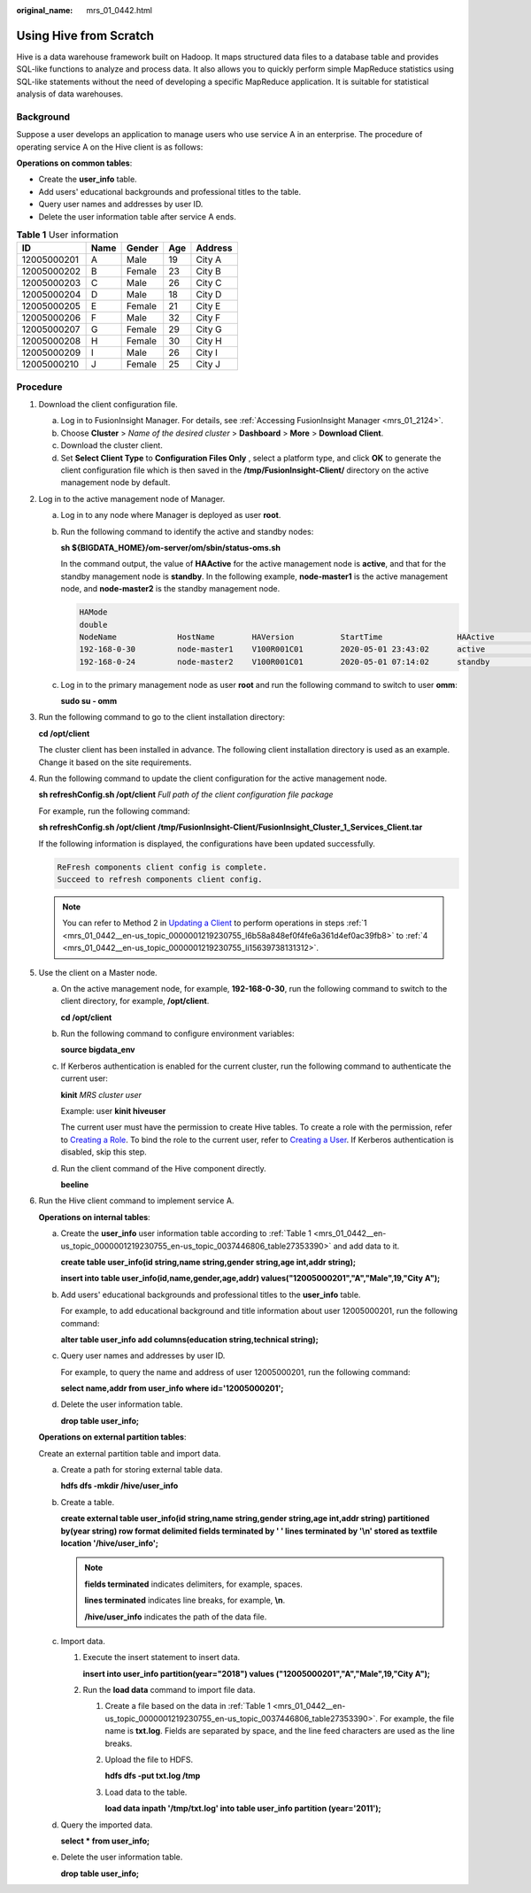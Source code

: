 :original_name: mrs_01_0442.html

.. _mrs_01_0442:

Using Hive from Scratch
=======================

Hive is a data warehouse framework built on Hadoop. It maps structured data files to a database table and provides SQL-like functions to analyze and process data. It also allows you to quickly perform simple MapReduce statistics using SQL-like statements without the need of developing a specific MapReduce application. It is suitable for statistical analysis of data warehouses.

Background
----------

Suppose a user develops an application to manage users who use service A in an enterprise. The procedure of operating service A on the Hive client is as follows:

**Operations on common tables**:

-  Create the **user_info** table.
-  Add users' educational backgrounds and professional titles to the table.
-  Query user names and addresses by user ID.
-  Delete the user information table after service A ends.

.. _mrs_01_0442__en-us_topic_0000001219230755_en-us_topic_0037446806_table27353390:

.. table:: **Table 1** User information

   =========== ==== ====== === =======
   ID          Name Gender Age Address
   =========== ==== ====== === =======
   12005000201 A    Male   19  City A
   12005000202 B    Female 23  City B
   12005000203 C    Male   26  City C
   12005000204 D    Male   18  City D
   12005000205 E    Female 21  City E
   12005000206 F    Male   32  City F
   12005000207 G    Female 29  City G
   12005000208 H    Female 30  City H
   12005000209 I    Male   26  City I
   12005000210 J    Female 25  City J
   =========== ==== ====== === =======

Procedure
---------

#. .. _mrs_01_0442__en-us_topic_0000001219230755_l6b58a848ef0f4fe6a361d4ef0ac39fb8:

   Download the client configuration file.

   a. Log in to FusionInsight Manager. For details, see :ref:`Accessing FusionInsight Manager <mrs_01_2124>`.
   b. Choose **Cluster** > *Name of the desired cluster* > **Dashboard** > **More** > **Download Client**.
   c. Download the cluster client.
   d. Set **Select Client Type** to **Configuration Files Only** , select a platform type, and click **OK** to generate the client configuration file which is then saved in the **/tmp/FusionInsight-Client/** directory on the active management node by default.

#. Log in to the active management node of Manager.

   a. Log in to any node where Manager is deployed as user **root**.

   b. Run the following command to identify the active and standby nodes:

      **sh ${BIGDATA_HOME}/om-server/om/sbin/status-oms.sh**

      In the command output, the value of **HAActive** for the active management node is **active**, and that for the standby management node is **standby**. In the following example, **node-master1** is the active management node, and **node-master2** is the standby management node.

      .. code-block::

         HAMode
         double
         NodeName             HostName        HAVersion          StartTime                HAActive             HAAllResOK           HARunPhase
         192-168-0-30         node-master1    V100R001C01        2020-05-01 23:43:02      active               normal               Actived
         192-168-0-24         node-master2    V100R001C01        2020-05-01 07:14:02      standby              normal               Deactived

   c. Log in to the primary management node as user **root** and run the following command to switch to user **omm**:

      **sudo su - omm**

#. Run the following command to go to the client installation directory:

   **cd /opt/client**

   The cluster client has been installed in advance. The following client installation directory is used as an example. Change it based on the site requirements.

#. .. _mrs_01_0442__en-us_topic_0000001219230755_li15639738131312:

   Run the following command to update the client configuration for the active management node.

   **sh refreshConfig.sh /opt/client** *Full path of the client configuration file package*

   For example, run the following command:

   **sh refreshConfig.sh /opt/client** **/tmp/FusionInsight-Client/FusionInsight_Cluster_1_Services_Client.tar**

   If the following information is displayed, the configurations have been updated successfully.

   .. code-block::

       ReFresh components client config is complete.
       Succeed to refresh components client config.

   .. note::

      You can refer to Method 2 in `Updating a Client <https://docs.otc.t-systems.com/en-us/usermanual/mrs/mrs_01_0089.html>`__ to perform operations in steps :ref:`1 <mrs_01_0442__en-us_topic_0000001219230755_l6b58a848ef0f4fe6a361d4ef0ac39fb8>` to :ref:`4 <mrs_01_0442__en-us_topic_0000001219230755_li15639738131312>`.

#. Use the client on a Master node.

   a. On the active management node, for example, **192-168-0-30**, run the following command to switch to the client directory, for example, **/opt/client**.

      **cd /opt/client**

   b. Run the following command to configure environment variables:

      **source bigdata_env**

   c. If Kerberos authentication is enabled for the current cluster, run the following command to authenticate the current user:

      **kinit** *MRS cluster user*

      Example: user **kinit hiveuser**

      The current user must have the permission to create Hive tables. To create a role with the permission, refer to `Creating a Role <https://docs.otc.t-systems.com/en-us/usermanual/mrs/mrs_01_0343.html>`__. To bind the role to the current user, refer to `Creating a User <https://docs.otc.t-systems.com/en-us/usermanual/mrs/mrs_01_0345.html>`__. If Kerberos authentication is disabled, skip this step.

   d. Run the client command of the Hive component directly.

      **beeline**

#. Run the Hive client command to implement service A.

   **Operations on internal tables**:

   a. Create the **user_info** user information table according to :ref:`Table 1 <mrs_01_0442__en-us_topic_0000001219230755_en-us_topic_0037446806_table27353390>` and add data to it.

      **create table user_info(id string,name string,gender string,age int,addr string);**

      **insert into table user_info(id,name,gender,age,addr) values("12005000201","A","Male",19,"City A");**

   b. Add users' educational backgrounds and professional titles to the **user_info** table.

      For example, to add educational background and title information about user 12005000201, run the following command:

      **alter table user_info add columns(education string,technical string);**

   c. Query user names and addresses by user ID.

      For example, to query the name and address of user 12005000201, run the following command:

      **select name,addr from user_info where id='12005000201';**

   d. Delete the user information table.

      **drop table user_info;**

   **Operations on external partition tables**:

   Create an external partition table and import data.

   a. Create a path for storing external table data.

      **hdfs dfs -mkdir /hive/user_info**

   b. Create a table.

      **create external table user_info(id string,name string,gender string,age int,addr string) partitioned by(year string) row format delimited fields terminated by ' ' lines terminated by '\\n' stored as textfile location '/hive/user_info';**

      .. note::

         **fields terminated** indicates delimiters, for example, spaces.

         **lines terminated** indicates line breaks, for example, **\\n**.

         **/hive/user_info** indicates the path of the data file.

   c. Import data.

      #. Execute the insert statement to insert data.

         **insert into user_info partition(year="2018") values ("12005000201","A","Male",19,"City A");**

      #. Run the **load data** command to import file data.

         #. Create a file based on the data in :ref:`Table 1 <mrs_01_0442__en-us_topic_0000001219230755_en-us_topic_0037446806_table27353390>`. For example, the file name is **txt.log**. Fields are separated by space, and the line feed characters are used as the line breaks.

         #. Upload the file to HDFS.

            **hdfs dfs -put txt.log /tmp**

         #. Load data to the table.

            **load data inpath '/tmp/txt.log' into table user_info partition (year='2011');**

   d. Query the imported data.

      **select \* from user_info;**

   e. Delete the user information table.

      **drop table user_info;**
